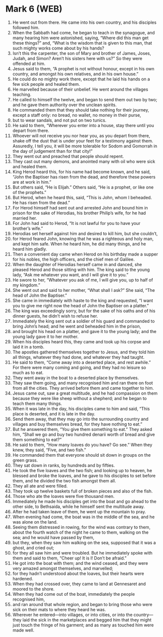 * Mark 6 (WEB)
:PROPERTIES:
:ID: WEB/41-MRK06
:END:

1. He went out from there. He came into his own country, and his disciples followed him.
2. When the Sabbath had come, he began to teach in the synagogue, and many hearing him were astonished, saying, “Where did this man get these things?” and, “What is the wisdom that is given to this man, that such mighty works come about by his hands?
3. Isn’t this the carpenter, the son of Mary and brother of James, Joses, Judah, and Simon? Aren’t his sisters here with us?” So they were offended at him.
4. Jesus said to them, “A prophet is not without honour, except in his own country, and amongst his own relatives, and in his own house.”
5. He could do no mighty work there, except that he laid his hands on a few sick people and healed them.
6. He marvelled because of their unbelief. He went around the villages teaching.
7. He called to himself the twelve, and began to send them out two by two; and he gave them authority over the unclean spirits.
8. He commanded them that they should take nothing for their journey, except a staff only: no bread, no wallet, no money in their purse,
9. but to wear sandals, and not put on two tunics.
10. He said to them, “Wherever you enter into a house, stay there until you depart from there.
11. Whoever will not receive you nor hear you, as you depart from there, shake off the dust that is under your feet for a testimony against them. Assuredly, I tell you, it will be more tolerable for Sodom and Gomorrah in the day of judgement than for that city!”
12. They went out and preached that people should repent.
13. They cast out many demons, and anointed many with oil who were sick and healed them.
14. King Herod heard this, for his name had become known, and he said, “John the Baptiser has risen from the dead, and therefore these powers are at work in him.”
15. But others said, “He is Elijah.” Others said, “He is a prophet, or like one of the prophets.”
16. But Herod, when he heard this, said, “This is John, whom I beheaded. He has risen from the dead.”
17. For Herod himself had sent out and arrested John and bound him in prison for the sake of Herodias, his brother Philip’s wife, for he had married her.
18. For John had said to Herod, “It is not lawful for you to have your brother’s wife.”
19. Herodias set herself against him and desired to kill him, but she couldn’t,
20. for Herod feared John, knowing that he was a righteous and holy man, and kept him safe. When he heard him, he did many things, and he heard him gladly.
21. Then a convenient day came when Herod on his birthday made a supper for his nobles, the high officers, and the chief men of Galilee.
22. When the daughter of Herodias herself came in and danced, she pleased Herod and those sitting with him. The king said to the young lady, “Ask me whatever you want, and I will give it to you.”
23. He swore to her, “Whatever you ask of me, I will give you, up to half of my kingdom.”
24. She went out and said to her mother, “What shall I ask?” She said, “The head of John the Baptiser.”
25. She came in immediately with haste to the king and requested, “I want you to give me right now the head of John the Baptiser on a platter.”
26. The king was exceedingly sorry, but for the sake of his oaths and of his dinner guests, he didn’t wish to refuse her.
27. Immediately the king sent out a soldier of his guard and commanded to bring John’s head; and he went and beheaded him in the prison,
28. and brought his head on a platter, and gave it to the young lady; and the young lady gave it to her mother.
29. When his disciples heard this, they came and took up his corpse and laid it in a tomb.
30. The apostles gathered themselves together to Jesus, and they told him all things, whatever they had done, and whatever they had taught.
31. He said to them, “Come away into a deserted place, and rest awhile.” For there were many coming and going, and they had no leisure so much as to eat.
32. They went away in the boat to a deserted place by themselves.
33. They saw them going, and many recognised him and ran there on foot from all the cities. They arrived before them and came together to him.
34. Jesus came out, saw a great multitude, and he had compassion on them because they were like sheep without a shepherd; and he began to teach them many things.
35. When it was late in the day, his disciples came to him and said, “This place is deserted, and it is late in the day.
36. Send them away, that they may go into the surrounding country and villages and buy themselves bread, for they have nothing to eat.”
37. But he answered them, “You give them something to eat.” They asked him, “Shall we go and buy two hundred denarii worth of bread and give them something to eat?”
38. He said to them, “How many loaves do you have? Go see.” When they knew, they said, “Five, and two fish.”
39. He commanded them that everyone should sit down in groups on the green grass.
40. They sat down in ranks, by hundreds and by fifties.
41. He took the five loaves and the two fish; and looking up to heaven, he blessed and broke the loaves, and he gave to his disciples to set before them, and he divided the two fish amongst them all.
42. They all ate and were filled.
43. They took up twelve baskets full of broken pieces and also of the fish.
44. Those who ate the loaves were five thousand men.
45. Immediately he made his disciples get into the boat and go ahead to the other side, to Bethsaida, while he himself sent the multitude away.
46. After he had taken leave of them, he went up the mountain to pray.
47. When evening had come, the boat was in the middle of the sea, and he was alone on the land.
48. Seeing them distressed in rowing, for the wind was contrary to them, about the fourth watch of the night he came to them, walking on the sea; and he would have passed by them,
49. but they, when they saw him walking on the sea, supposed that it was a ghost, and cried out;
50. for they all saw him and were troubled. But he immediately spoke with them and said to them, “Cheer up! It is I! Don’t be afraid.”
51. He got into the boat with them; and the wind ceased, and they were very amazed amongst themselves, and marvelled;
52. for they hadn’t understood about the loaves, but their hearts were hardened.
53. When they had crossed over, they came to land at Gennesaret and moored to the shore.
54. When they had come out of the boat, immediately the people recognised him,
55. and ran around that whole region, and began to bring those who were sick on their mats to where they heard he was.
56. Wherever he entered—into villages, or into cities, or into the country—they laid the sick in the marketplaces and begged him that they might just touch the fringe of his garment; and as many as touched him were made well.
